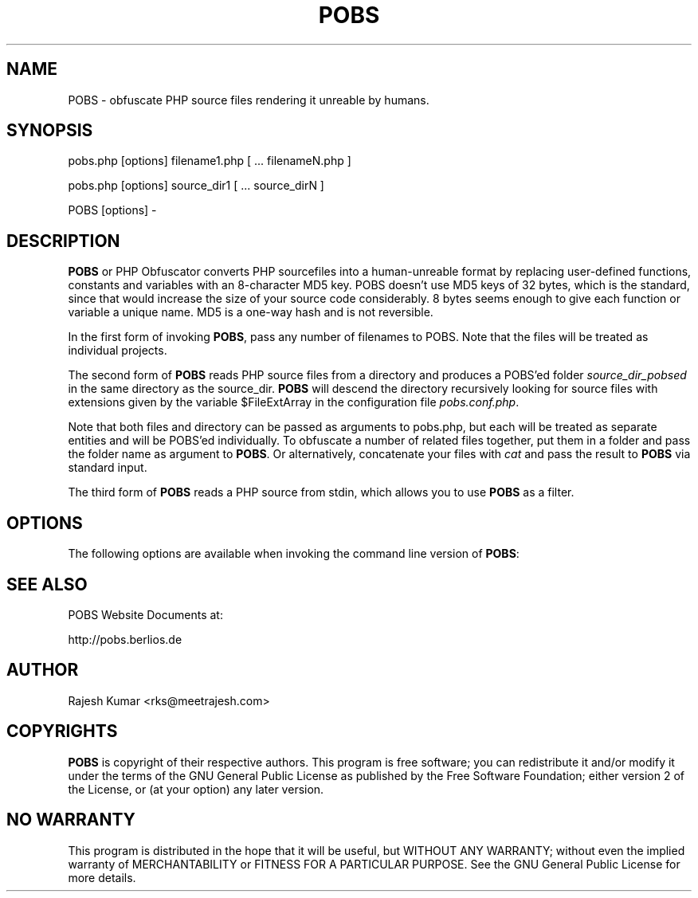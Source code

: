 .\"
.\" "$Id$"
.\"
.\"   Manual page for POBS, a PHP Obfuscator.
.\"
.\"   Copyright 2004 by Rajesh Kumar.
.\"
.\"   POBS is distributed under the terms of the GNU General Public License
.\"   which is described in the file "COPYING".
.\"
.TH POBS 1 "POBS 1.0.0" "21 August 2004" "POBS"
.SH NAME
POBS \- obfuscate PHP source files rendering it unreable by humans.
.sp
.SH SYNOPSIS
pobs.php [options] filename1.php [ ... filenameN.php ]
.LP
pobs.php [options] source_dir1 [ ... source_dirN ]
.LP
POBS [options] -
.sp
.SH DESCRIPTION
\fBPOBS\fR or PHP Obfuscator converts PHP sourcefiles into a human-unreable
format by replacing user-defined functions, constants and variables with an
8-character MD5 key. POBS doesn't use MD5 keys of 32 bytes, which is the
standard, since that would increase the size of your source code
considerably. 8 bytes seems enough to give each function or variable a unique
name. MD5 is a one-way hash and is not reversible.
.LP
In the first form of invoking \fBPOBS\fR, pass any number of filenames to
POBS. Note that the files will be treated as individual projects.
.LP
The second form of \fBPOBS\fR reads PHP source files from a directory and
produces a POBS'ed folder \fIsource_dir_pobsed\fR in the same
directory as the source_dir. \fBPOBS\fR will descend the directory
recursively looking for source files with extensions given by the variable
$FileExtArray in the configuration file \fIpobs.conf.php\fR.
.LP
Note that both files and directory can be passed as arguments to pobs.php,
but each will be treated as separate entities and will be POBS'ed
individually. To obfuscate a number of related files together, put them in a
folder and pass the folder name as argument to \fBPOBS\fR. Or alternatively,
concatenate your files with \fIcat\fR and pass the result to \fBPOBS\fR via standard
input.
.LP
The third form of \fBPOBS\fR reads a PHP source from stdin, which allows you
to use \fBPOBS\fR as a filter.
.SH OPTIONS
.LP
The following options are available when invoking the command line version of
\fBPOBS\fR:

.SH SEE ALSO
POBS Website Documents at:
.LP
http://pobs.berlios.de
.SH AUTHOR
Rajesh Kumar <rks@meetrajesh.com>
.SH COPYRIGHTS
.LP
\fBPOBS\fR is copyright of their respective authors. This program is free
software; you can redistribute it and/or modify it under the terms of the GNU
General Public License as published by the Free Software Foundation; either
version 2 of the License, or (at your option) any later version.
.SH NO WARRANTY
This program is distributed in the hope that it will be useful, but WITHOUT
ANY WARRANTY; without even the implied warranty of MERCHANTABILITY or FITNESS
FOR A PARTICULAR PURPOSE.  See the GNU General Public License for more
details.
.\"
.\" End of "$Id$".
.\"

